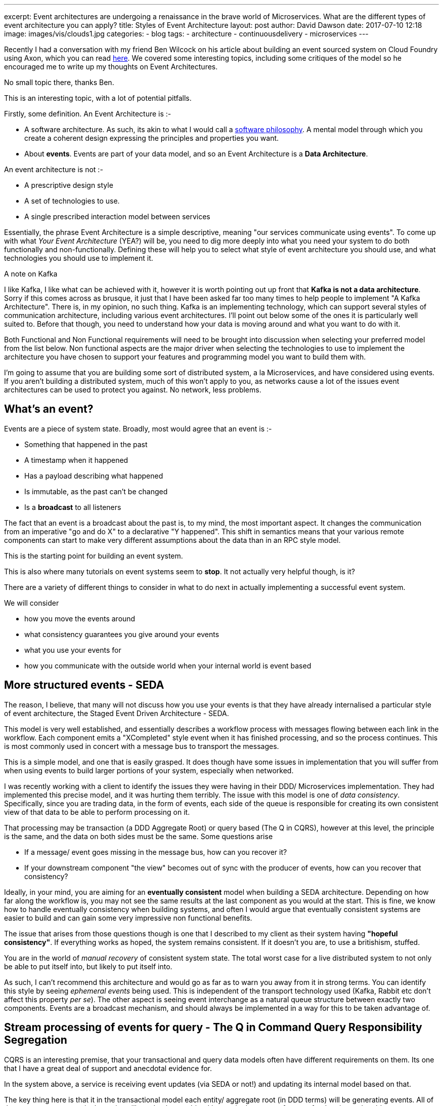 ---
excerpt: Event architectures are undergoing a renaissance in the brave world of Microservices. What are the different types of event architecture you can apply?
title: Styles of Event Architecture
layout: post
author: David Dawson
date: 2017-07-10 12:18
image: images/vis/clouds1.jpg
categories:
 - blog
tags:
 - architecture
 - continuousdelivery
 - microservices
---

Recently I had a conversation with my friend Ben Wilcock on his article about building an event sourced system on Cloud Foundry using Axon, which you can read link:https://benwilcock.wordpress.com/2017/07/11/cqrs-and-event-sourcing-microservices-on-cloudfoundry/amp/[here].  We covered some interesting topics, including some critiques of the model so he encouraged me to write up my thoughts on Event Architectures.

No small topic there, thanks Ben.

This is an interesting topic, with a lot of potential pitfalls.

Firstly, some definition. An Event Architecture is :-

* A software architecture. As such, its akin to what I would call a link:http://daviddawson.me/microservices/2016/07/20/microservices-philosophy.html[software philosophy]. A mental model through which you create a coherent design expressing the principles and properties you want.
* About *events*. Events are part of your data model, and so an Event Architecture is a *Data Architecture*.

An event architecture is not :-

* A prescriptive design style
* A set of technologies to use.
* A single prescribed interaction model between services

Essentially, the phrase Event Architecture is a simple descriptive, meaning "our services communicate using events".  To come up with what _Your Event Architecture_ (YEA?) will be, you need to dig more deeply into what you need your system to do both functionally and non-functionally. Defining these will help you to select what style of event architecture you should use, and what technologies you should use to implement it.

.A note on Kafka
****
I like Kafka, I like what can be achieved with it, however it is worth pointing out up front that *Kafka is not a data architecture*. Sorry if this comes across as brusque, it just that I have been asked far too many times to help people to implement "A Kafka Architecture". There is, in my opinion, no such thing. Kafka is an implementing technology, which can support several styles of communication architecture, including various event architectures. I'll point out below some of the ones it is particularly well suited to.  Before that though, you need to understand how your data is moving around and what you want to do with it.
****

Both Functional and Non Functional requirements will need to be brought into discussion when selecting your preferred model from the list below. Non functional aspects are the major driver when selecting the technologies to use to implement the architecture you have chosen to support your features and programming model you want to build them with.

I'm going to assume that you are building some sort of distributed system, a la Microservices, and have considered using events. If you aren't building a distributed system, much of this won't apply to you, as networks cause a lot of the issues event architectures can be used to protect you against. No network, less problems.

## What's an event?

Events are a piece of system state. Broadly, most would agree that an event is :-

* Something that happened in the past
* A timestamp when it happened
* Has a payload describing what happened
* Is immutable, as the past can't be changed
* Is a *broadcast* to all listeners

The fact that an event is a broadcast about the past is, to my mind, the most important aspect. It changes the communication from an imperative "go and do X" to a declarative "Y happened". This shift in semantics means that your various remote components can start to make very different assumptions about the data than in an RPC style model.

This is the starting point for building an event system.

This is also where many tutorials on event systems seem to *stop*.  It not actually very helpful though, is it?

There are a variety of different things to consider in what to do next in actually implementing a successful event system.

We will consider

* how you move the events around
* what consistency guarantees you give around your events
* what you use your events for
* how you communicate with the outside world when your internal world is event based

## More structured events - SEDA

The reason, I believe, that many will not discuss how you use your events is that they have already internalised a particular style of event architecture, the Staged Event Driven Architecture - SEDA.

This model is very well established, and essentially describes a workflow process with messages flowing between each link in the workflow. Each component emits a "XCompleted" style event when it has finished processing, and so the process continues. This is most commonly used in concert with a message bus to transport the messages.

This is a simple model, and one that is easily grasped. It does though have some issues in implementation that you will suffer from when using events to build larger portions of your system, especially when networked.

I was recently working with a client to identify the issues they were having in their DDD/ Microservices implementation. They had implemented this precise model, and it was hurting them terribly.  The issue with this model is one of _data consistency_. Specifically, since you are trading data, in the form of events, each side of the queue is responsible for creating its own consistent view of that data to be able to perform processing on it.

That processing may be transaction (a DDD Aggregate Root) or query based (The Q in CQRS), however at this level, the principle is the same, and the data on both sides must be the same. Some questions arise

* If a message/ event goes missing in the message bus, how can you recover it?
* If your downstream component "the view" becomes out of sync with the producer of events, how can you recover that consistency?

Ideally, in your mind, you are aiming for an *eventually consistent* model when building a SEDA architecture. Depending on how far along the workflow is, you may not see the same results at the last component as you would at the start. This is fine, we know how to handle eventually consistency when building systems, and often I would argue that eventually consistent systems are easier to build and can gain some very impressive non functional benefits.

The issue that arises from those questions though is one that I described to my client as their system having *"hopeful consistency"*. If everything works as hoped, the system remains consistent. If it doesn't you are, to use a britishism, stuffed.

You are in the world of _manual recovery_ of consistent system state. The total worst case for a live distributed system to not only be able to put itself into, but likely to put itself into.

As such, I can't recommend this architecture and would go as far as to warn you away from it in strong terms.  You can identify this style by seeing _ephemeral events_ being used. This is independent of the transport technology used (Kafka, Rabbit etc don't affect this property _per se_). The other aspect is seeing event interchange as a natural queue structure between exactly two components. Events are a broadcast mechanism, and should always be implemented in a way for this to be taken advantage of.

## Stream processing of events for query - The Q in Command Query Responsibility Segregation

CQRS is an interesting premise, that your transactional and query data models often have different requirements on them. Its one that I have a great deal of support and anecdotal evidence for.

In the system above, a service is receiving event updates (via SEDA or not!) and updating its internal model based on that.

The key thing here is that it in the transactional model each entity/ aggregate root (in DDD terms) will be generating events. All of the events across a particular entity will need to be combined into a single stream of events for the view to be able to consume them effectively. For example, when building a view of users, you should expect to be able to consume a "users" stream containing events about all instances of `User`.

## View with History - "The Kafka Model"

There still remains the problem with "hopeful consistency". I can't emphasise enough how much this can hurt you. If you take away anything from this article, *ephemeral events are your enemy*. Things go missing, even when you use Kafka (although their marketing is doing a good job of convincing the internet otherwise). If you don't have a way of rebuilding a consistent state in an event based system, you'll end up building systems that create islands of consistency that trade data via RPC calls. What I refer to as entity oriented microservices. This is sad, because RPC truly sucks.

So, the solution to this is to give your downstream services some way to rebuild consistency after the fact. In the face of some catastrophe (or even just an upgrade), they can destroy and rebuild their internal data models from the upstream service.

The best solution is to rely on the fact that *events are data*. Good data is durable data. So, the solution is to *persist your streams of events*.

With that in place, you can, at will, load and replay the stream of events from som arbitrary point and then play through those events in the same way as you would have originally. Your component _should_ not need to be aware of a replay happening.

This gives a set of nice benefits in addition to the ones above.

* You get a truly eventually consistent system. Hopeful no longer!
* You can maintain multiple views on the same stream, including multiple versions of the _same view_.
* You gain an extra recovery mode. If your view data store corrupts, you can either restore from a backup, as now, or you can perform a full event replay and gain the same end state.

This model of persisted event streams being consumed by views is very often referred to as _Event Sourcing_. As a term, I feel this is overload by that usage. What we are discussing in terms of views is an application of _stream processing_. It is taking an unbounded stream of data describing an unbounded number of entities and generating some data structure about them. This is great if you want to process data about a set of entities. If you want to process data about a _single entity_, its the wrong solution. Since Event Sourcing (below) is also used for that usage, I recommend using the term "stream processing". Some use the term link: http://milinda.pathirage.org/kappa-architecture.com/["Kappa Architecture"] when discussing much the same thing. I find that too attached to Kafka, although I'm coming around to the usage.

This is one architecture where Kafka has come to the fore in the past couple of years. Its utility in implementing this portion of an event architecture has been noted to the point that I have heard many refer to it as the "Kafka Model".  Its natural model is that all data in its queues is persistent with some TTL applied. In this it is not just happy with queues containing lots of messages, it almost requires it. This puts it in opposition to, say, RabbitMQ, which very much appreciates you keeping the queues fairly empty.

In this model, in Kafka, you see a message persisted into a queue as an event. Your Kafka client can then track through the queue, reading the messages in order and that is your event replay mechanism. With the suitable adjustment to the TTL value (ie, aiming for _forever_) it works pretty well, although I recommend wrapping it up in a higher level API.

This is not the only way to do this, however. Personally, I recommend the work being done in the Muon project on link:https://github.com/muoncore/stack-event[event systems]. In that, a simple api is defined that represents an "event store". Anything implementing that API, link:https://github.com/muoncore/photonlite[eg Photon] can then be used to persist and replay events, be that a remote data store such as Mongo or Cassandra or a system such as Kafka, either remote or in process.  We're currently building integrations on top of Kafka to take full advantage of what it can give while providing that higher level common events API.

## Handling transactional systems - Event Sourced Aggregate Roots

This is what I would refer to a true event sourcing. I may be disagreed with.

In DDD, an Aggregate Root is a consistent boundary around a set of system entities. They should be able to be loaded from persistence as a unit and save as one. Within their boundary you accept system commands, imperative operations, then perform some logic, changing the internal state, and often emit some form of "domain event". A description of what has happened. The rest of the system can then react to those events, much as our views do in the above sections.

Thats a useful thing in and of itself. The logical leap made with Event Sourcing (by Greg Young, credited as the originator of the term), is that the persistence of the aggregate root should only be in the form of those domain events. When you load an event sourced AR you actually load the stream of events that have happened to it, then replay them into the AR objects. This replaying recreates the state of the AR as it was when the system last accessed it.

This has a set of benefits

* you can upgrade the way the internal state is held without affecting the persistence.
* your events (consumed by other components) are a natural part of you dev process, not tacked onto the end.

It also has a set of drawbacks

* Latency. There is an overhead of loading a potentially unbounded stream of events and replaying them to form the finished AR
* Mutating state via events, not directly. When building an AR, an operation should generate an event, which is then reacted to by the AR to mutate the state. This can feel a little clunky.

Overall, I like this model, as it gives you a rich set of events to play with. One thing that is extremely important to note is that the persisted streams of events that your aggregate roots live in are not the same streams as your views will read from. An aggregate root should be persisted into its own, totally unique, stream. Nothing else should be writing to that stream, or reading from that stream, apart from the logic to load, process and save that particular instance of an aggregate root.

Depending on your implementing technologies/ APIs, you may have to duplicate events in order to put them onto 2 or more streams (ie, the AR stream, plus the combined AR/ deep component streams).

This is a portion of the model often missed, especially when first approaching an event architecture that involves event sourcing.

My solution is, as above, just use the term "event sourcing" to refer to loading a single aggregate root. For the replay of deep, combined streams, use some other term.

# Picking technologies to implement this

Once you have picked your ideal event architecture from the above possibilities, you can begin to construct a set of implementing technologies that give you the required functionality and non functional characteristics.

You will almost certainly need

* Something to transport your events around. A message broker is commonly use, although it is not absolutely required.
* Somewhere to persist your events
* Some app level structure to manage the DDD patterns

So long as they can implement that core functionality, you really need to look at the non functional aspects of it. For example, latency on transport, replay. How much data can be persisted and how easy is it to replay your streams. Imagine you have an important stream of data that is used in many places. It contains 20 million events at the moment, and a new view has been stood up. How long will it take to perform the full replay to bring it up to date, and will it affect the other components relying on event distribution?

## Can I build this using Muon

Yes!  If you haven't come across the Muon project that I work on, you can implement these patterns using it. Muon is a set of communication libraries for building message and event driven distributed systems, creating a common api for them over various implementing technologies while giving you the non functional benefits of adopting them.

The components you can use to build these style of system are :-

* For the core patterns of handling events, replay and persisted event streams, use Muon core (link:https://github.com/muoncore/muon-java/[java], link:https://github.com/muoncore/muon-node[node], link:https://github.com/muoncore/libmuon[your language here]) and the link:https://github.com/muoncore/stack-event[event stack]
* Take an implementation of the link:https://github.com/muoncore/photonlite[Photon event store api]. Coming soon a port to Kafka. (contact me if you'd like to sponsor that work or be involved in the beta)
* If you wish to build a more complex event system, using event sourcing, aggregate roots, eventually consistent views etc, look into link:https://github.com/muoncore/newton[Newton]. This is a high level application frameCurrently Java (spring boot optimised) only.

With those, you can build an event based systems that are polyglot, portable between implementing technology. You could, for example, build a system locally using an in memory event store, in process for development. Then when moving into production, include kafka. Finally, when you need to store much larger amounts of data permanently, add cassandra behind the photon API. All with no application code changes.

I'm currently engaged working helping clients deploy Muon and Newton based systems. If you'd like to know more, link:http://daviddawson.me/me.html[contact me]

## Summary

I find Event Architectures to be an enthralling topic, and in many ways delightful to build. They are, as all things are, not a silver bullet, and require thought to get right.

[quote, Said no-one ever]
We just pulled some stuff together and now it all works great

An event architecture is a different view of the world than perhaps you're used to. It puts different pressure on your mental models than RPCish systems do, and they operate differently at the data level. This gives you a lot of potential benefits when implementing distributed systems. You can define "good enough consistency" and have that be a useful thing for you. You can build a read model that will utterly crush anything RPC based. There are many more.

The downside is that different world view. You must think in terms of data, and flows of data, not inter service interactions. The more you can frame your questions as "what data do I need and how can it get here" rather than "what API do I call" the greater success you will have with using event architectures.

If you'd like more in depth info on how to build this kind of system, I can happily help you build one, or at least advise you on the best way to go - link:http://daviddawson.me/me.html[contact me]

In some future article, I'll write about

* Managing work to be done - Task Queues
* Interaction with the outside world - gateways and adaptors
* Upgrading of bits and pieces
* Incrementally adding new tech to a running event system to improve the non functionals.

Bug me if you'd like more.
